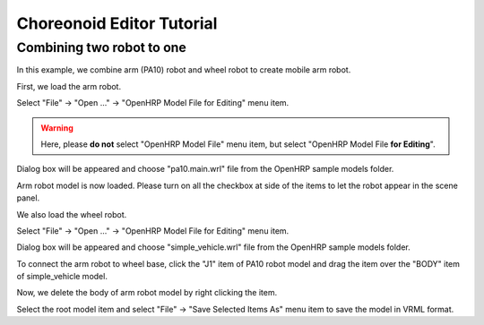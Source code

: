 ============================
 Choreonoid Editor Tutorial
============================

Combining two robot to one
==========================

In this example, we combine arm (PA10) robot and wheel robot to create mobile arm robot.

First, we load the arm robot.

Select "File" -> "Open ..." -> "OpenHRP Model File for Editing" menu item.

.. warning::

   Here, please **do not** select "OpenHRP Model File" menu item, but select "OpenHRP Model File **for Editing**".

Dialog box will be appeared and choose "pa10.main.wrl" file from the OpenHRP sample models folder.

Arm robot model is now loaded. Please turn on all the checkbox at side of the items to let the robot appear in the scene panel.

.. image:: pa10-loaded.png

We also load the wheel robot.

Select "File" -> "Open ..." -> "OpenHRP Model File for Editing" menu item.

Dialog box will be appeared and choose "simple_vehicle.wrl" file from the OpenHRP sample models folder.

.. image:: wheel-loaded.png

To connect the arm robot to wheel base, click the "J1" item of PA10 robot model and drag the item over the "BODY" item of simple_vehicle model.

.. image:: drag-J1.png

Now, we delete the body of arm robot model by right clicking the item.

.. image:: delete-body.png

Select the root model item and select "File" -> "Save Selected Items As" menu item to save the model in VRML format.
